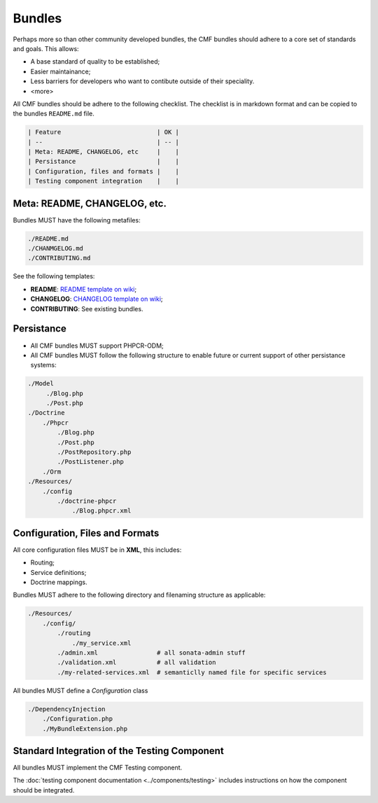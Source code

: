 Bundles
=======

Perhaps more so than other community developed bundles, the CMF bundles should
adhere to a core set of standards and goals. This allows:

* A base standard of quality to be established;
* Easier maintainance;
* Less barriers for developers who want to contibute outside of their
  speciality.
* <more>

All CMF bundles should be adhere to the following checklist. The checklist is
in markdown format and can be copied to the bundles ``README.md`` file.

.. code-block:: markdown

    | Feature                          | OK |
    | --                               | -- |
    | Meta: README, CHANGELOG, etc     |    |
    | Persistance                      |    |
    | Configuration, files and formats |    |
    | Testing component integration    |    |

Meta: README, CHANGELOG, etc.
-----------------------------

Bundles MUST have the following metafiles:

.. code-block:: bash

    ./README.md
    ./CHANMGELOG.md
    ./CONTRIBUTING.md

See the following templates:

* **README**: `README template on wiki`_;
* **CHANGELOG**: `CHANGELOG template on wiki`_;
* **CONTRIBUTING**: See existing bundles.

Persistance
-----------

* All CMF bundles MUST support PHPCR-ODM;
* All CMF bundles MUST follow the following structure to enable future or
  current support of other persistance systems:

.. code-block:: bash

    ./Model
         ./Blog.php
         ./Post.php
    ./Doctrine
        ./Phpcr
            ./Blog.php
            ./Post.php
            ./PostRepository.php
            ./PostListener.php
        ./Orm
    ./Resources/
        ./config
            ./doctrine-phpcr
                ./Blog.phpcr.xml

Configuration, Files and Formats
--------------------------------

All core configuration files MUST be in **XML**, this includes:

* Routing;
* Service definitions;
* Doctrine mappings.

Bundles MUST adhere to the following directory and filenaming structure
as applicable:

.. code-block:: bash

    ./Resources/
        ./config/
            ./routing
                ./my_service.xml
            ./admin.xml                # all sonata-admin stuff
            ./validation.xml           # all validation
            ./my-related-services.xml  # semanticlly named file for specific services

All bundles MUST define a `Configuration` class

.. code-block:: bash

    ./DependencyInjection
        ./Configuration.php
        ./MyBundleExtension.php

Standard Integration of the Testing Component
---------------------------------------------

All bundles MUST implement the CMF Testing component.

The :doc:`testing component documentation <../components/testing>` includes
instructions on how the component should be integrated.

.. _`README template on wiki`: https://github.com/symfony-cmf/symfony-cmf/wiki/README-format-proposal
.. _`CHANGELOG template on wiki`: https://github.com/symfony-cmf/symfony-cmf/wiki/Change-log-format
